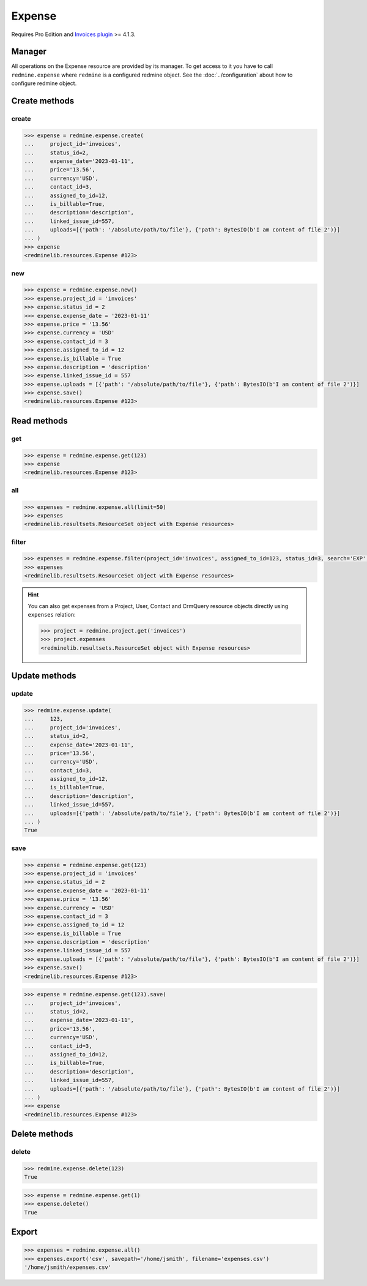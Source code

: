 Expense
=======

.. versionadded:: 2.4.0

Requires Pro Edition and `Invoices plugin <https://www.redmineup.com/pages/plugins/invoices>`_ >= 4.1.3.

Manager
-------

All operations on the Expense resource are provided by its manager. To get access to it
you have to call ``redmine.expense`` where ``redmine`` is a configured redmine object.
See the :doc:`../configuration` about how to configure redmine object.

Create methods
--------------

create
++++++

.. py:method:: create(**fields)
   :module: redminelib.managers.ResourceManager
   :noindex:

   Creates new Expense resource with given fields and saves it to the Invoices plugin.

   :param project_id: (required). Id or identifier of expense's project.
   :type project_id: int or string
   :param int status_id:
    .. raw:: html

       (required). Expense status id:

    - 1 - draft
    - 2 - new
    - 3 - billed
    - 4 - paid

   :param expense_date: (required). Date when expense occurred.
   :type expense_date: string or date object
   :param string price: (optional). Expense amount.
   :param string currency: (optional). Expense currency.
   :param int contact_id: (optional). Expense contact id.
   :param int assigned_to_id: (optional). Expense will be assigned to this user id.
   :param bool is_billable: (optional). Whether expense is billable.
   :param int linked_issue_id: (optional). Issue id to be linked with this expense.
   :param string description: (optional). Expense description.
   :param list uploads:
    .. raw:: html

       (optional). Uploads as [{'': ''}, ...], accepted keys are:

    - path (required). Absolute file path or file-like object that should be uploaded.
    - filename (optional). Name of the file after upload.
    - description (optional). Description of the file.
    - content_type (optional). Content type of the file.

   :return: :ref:`Resource` object

.. code-block:: python

   >>> expense = redmine.expense.create(
   ...     project_id='invoices',
   ...     status_id=2,
   ...     expense_date='2023-01-11',
   ...     price='13.56',
   ...     currency='USD',
   ...     contact_id=3,
   ...     assigned_to_id=12,
   ...     is_billable=True,
   ...     description='description',
   ...     linked_issue_id=557,
   ...     uploads=[{'path': '/absolute/path/to/file'}, {'path': BytesIO(b'I am content of file 2')}]
   ... )
   >>> expense
   <redminelib.resources.Expense #123>

new
+++

.. py:method:: new()
   :module: redminelib.managers.ResourceManager
   :noindex:

   Creates new empty Expense resource, but saves it to the Invoices plugin only when ``save()`` is called,
   also calls ``pre_create()`` and ``post_create()`` methods of the :ref:`Resource` object. Valid attributes
   are the same as for ``create()`` method above.

   :return: :ref:`Resource` object

.. code-block:: python

   >>> expense = redmine.expense.new()
   >>> expense.project_id = 'invoices'
   >>> expense.status_id = 2
   >>> expense.expense_date = '2023-01-11'
   >>> expense.price = '13.56'
   >>> expense.currency = 'USD'
   >>> expense.contact_id = 3
   >>> expense.assigned_to_id = 12
   >>> expense.is_billable = True
   >>> expense.description = 'description'
   >>> expense.linked_issue_id = 557
   >>> expense.uploads = [{'path': '/absolute/path/to/file'}, {'path': BytesIO(b'I am content of file 2')}]
   >>> expense.save()
   <redminelib.resources.Expense #123>

Read methods
------------

get
+++

.. py:method:: get(resource_id, **params)
   :module: redminelib.managers.ResourceManager
   :noindex:

   Returns single Expense resource from the Invoices plugin by its id.

   :param int resource_id: (required). Id of the expense.
   :return: :ref:`Resource` object

.. code-block:: python

   >>> expense = redmine.expense.get(123)
   >>> expense
   <redminelib.resources.Expense #123>

all
+++

.. py:method:: all(**params)
   :module: redminelib.managers.ResourceManager
   :noindex:

   Returns all Expense resources from the Invoices plugin.

   :param int limit: (optional). How much resources to return.
   :param int offset: (optional). Starting from what resource to return the other resources.
   :return: :ref:`ResourceSet` object

.. code-block:: python

   >>> expenses = redmine.expense.all(limit=50)
   >>> expenses
   <redminelib.resultsets.ResourceSet object with Expense resources>

filter
++++++

.. py:method:: filter(**filters)
   :module: redminelib.managers.ResourceManager
   :noindex:

   Returns Expense resources that match the given lookup parameters.

   :param project_id: (optional). Id or identifier of expenses's project.
   :type project_id: int or string
   :param int assigned_to_id: (optional). Get expenses which are assigned to this user id.
   :param int status_id: (optional). Get expenses which have this status id.
   :param int contact_id: (optional). Get expenses for the given contact id.
   :param int author_id: (optional). Get expenses created by given author id.
   :param bool is_billable: (optional). Whether expense is billable.
   :param string currency: (optional). Get expenses which have the given currency.
   :param expense_date: (optional). Get expenses occurred on the given date.
   :type expense_date: string or date object
   :param string search: (optional). Get expenses with given search string.
   :param int limit: (optional). How much resources to return.
   :param int offset: (optional). Starting from what resource to return the other resources.
   :return: :ref:`ResourceSet` object

.. code-block:: python

   >>> expenses = redmine.expense.filter(project_id='invoices', assigned_to_id=123, status_id=3, search='EXP', is_billable=True)
   >>> expenses
   <redminelib.resultsets.ResourceSet object with Expense resources>

.. hint::

   You can also get expenses from a Project, User, Contact and CrmQuery resource objects directly using
   ``expenses`` relation:

   .. code-block:: python

      >>> project = redmine.project.get('invoices')
      >>> project.expenses
      <redminelib.resultsets.ResourceSet object with Expense resources>

Update methods
--------------

update
++++++

.. py:method:: update(resource_id, **fields)
   :module: redminelib.managers.ResourceManager
   :noindex:

   Updates values of given fields of an Expense resource and saves them to the Invoices plugin.

   :param int resource_id: (required). Expense id.
   :param project_id: (required). Id or identifier of expense's project.
   :type project_id: int or string
   :param int status_id:
    .. raw:: html

       (required). Expense status id:

    - 1 - draft
    - 2 - new
    - 3 - billed
    - 4 - paid

   :param expense_date: (required). Date when expense occurred.
   :type expense_date: string or date object
   :param string price: (optional). Expense amount.
   :param string currency: (optional). Expense currency.
   :param int contact_id: (optional). Expense contact id.
   :param int assigned_to_id: (optional). Expense will be assigned to this user id.
   :param bool is_billable: (optional). Whether expense is billable.
   :param int linked_issue_id: (optional). Issue id to be linked with this expense.
   :param string description: (optional). Expense description.
   :param list uploads:
    .. raw:: html

       (optional). Uploads as [{'': ''}, ...], accepted keys are:

    - path (required). Absolute file path or file-like object that should be uploaded.
    - filename (optional). Name of the file after upload.
    - description (optional). Description of the file.
    - content_type (optional). Content type of the file.

   :return: True

.. code-block:: python

   >>> redmine.expense.update(
   ...     123,
   ...     project_id='invoices',
   ...     status_id=2,
   ...     expense_date='2023-01-11',
   ...     price='13.56',
   ...     currency='USD',
   ...     contact_id=3,
   ...     assigned_to_id=12,
   ...     is_billable=True,
   ...     description='description',
   ...     linked_issue_id=557,
   ...     uploads=[{'path': '/absolute/path/to/file'}, {'path': BytesIO(b'I am content of file 2')}]
   ... )
   True

save
++++

.. py:method:: save(**attrs)
   :module: redminelib.resources.Expense
   :noindex:

   Saves the current state of an Expense resource to the Invoices plugin. Attrs that
   can be changed are the same as for ``update()`` method above.

   :return: :ref:`Resource` object

.. code-block:: python

   >>> expense = redmine.expense.get(123)
   >>> expense.project_id = 'invoices'
   >>> expense.status_id = 2
   >>> expense.expense_date = '2023-01-11'
   >>> expense.price = '13.56'
   >>> expense.currency = 'USD'
   >>> expense.contact_id = 3
   >>> expense.assigned_to_id = 12
   >>> expense.is_billable = True
   >>> expense.description = 'description'
   >>> expense.linked_issue_id = 557
   >>> expense.uploads = [{'path': '/absolute/path/to/file'}, {'path': BytesIO(b'I am content of file 2')}]
   >>> expense.save()
   <redminelib.resources.Expense #123>

.. versionadded:: 2.1.0 Alternative syntax was introduced.

.. code-block:: python

   >>> expense = redmine.expense.get(123).save(
   ...     project_id='invoices',
   ...     status_id=2,
   ...     expense_date='2023-01-11',
   ...     price='13.56',
   ...     currency='USD',
   ...     contact_id=3,
   ...     assigned_to_id=12,
   ...     is_billable=True,
   ...     description='description',
   ...     linked_issue_id=557,
   ...     uploads=[{'path': '/absolute/path/to/file'}, {'path': BytesIO(b'I am content of file 2')}]
   ... )
   >>> expense
   <redminelib.resources.Expense #123>

Delete methods
--------------

delete
++++++

.. py:method:: delete(resource_id)
   :module: redminelib.managers.ResourceManager
   :noindex:

   Deletes single Expense resource from the Invoices plugin by its id.

   :param int resource_id: (required). Expense id.
   :return: True

.. code-block:: python

   >>> redmine.expense.delete(123)
   True

.. py:method:: delete()
   :module: redminelib.resources.Expense
   :noindex:

   Deletes current Expense resource object from the Invoices plugin.

   :return: True

.. code-block:: python

   >>> expense = redmine.expense.get(1)
   >>> expense.delete()
   True

Export
------

.. versionadded:: 2.0.0

.. py:method:: export(fmt, savepath=None, filename=None)
   :module: redminelib.resultsets.ResourceSet
   :noindex:

   Exports a resource set of Expense resources in one of the following formats: csv

   :param string fmt: (required). Format to use for export.
   :param string savepath: (optional). Path where to save the file.
   :param string filename: (optional). Name that will be used for the file.
   :return: String or Object

.. code-block:: python

   >>> expenses = redmine.expense.all()
   >>> expenses.export('csv', savepath='/home/jsmith', filename='expenses.csv')
   '/home/jsmith/expenses.csv'
